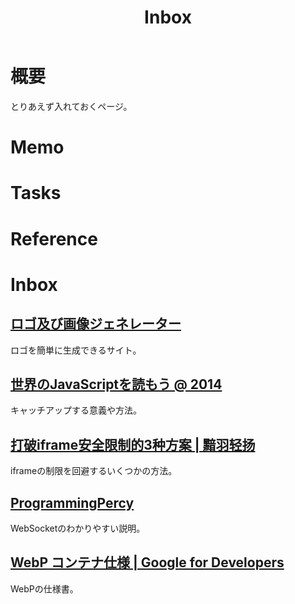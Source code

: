 :PROPERTIES:
:ID:       007116d4-5023-4070-95ee-0a463b4bd983
:END:
#+title: Inbox
* 概要
とりあえず入れておくページ。
* Memo
* Tasks
* Reference
* Inbox
** [[https://ja.cooltext.com/][ロゴ及び画像ジェネレーター]]
ロゴを簡単に生成できるサイト。
** [[https://azu.github.io/slide/jser200/javascript-2014.html][世界のJavaScriptを読もう @ 2014]]
キャッチアップする意義や方法。
** [[http://www.ayqy.net/blog/%E6%89%93%E7%A0%B4iframe%E5%AE%89%E5%85%A8%E9%99%90%E5%88%B6%E7%9A%843%E7%A7%8D%E6%96%B9%E6%A1%88/][打破iframe安全限制的3种方案 | 黯羽轻扬]]
iframeの制限を回避するいくつかの方法。
** [[https://programmingpercy.tech/blog/mastering-websockets-with-go/][ProgrammingPercy]]
WebSocketのわかりやすい説明。
** [[https://developers.google.com/speed/webp/docs/riff_container?hl=ja][WebP コンテナ仕様  |  Google for Developers]]
WebPの仕様書。
